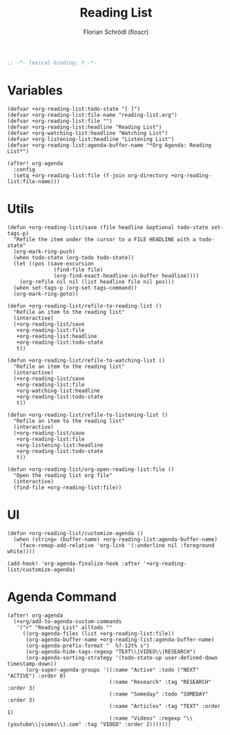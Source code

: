 #+TITLE: Reading List
#+AUTHOR: Florian Schrödl (floscr)
#+PROPERTY: header-args :tangle yes
#+STARTUP: org-startup-folded: showall
#+BEGIN_SRC emacs-lisp
;; -*- lexical-binding: t -*-
#+END_SRC


* Variables

#+BEGIN_SRC elisp
(defvar +org-reading-list:todo-state "[ ]")
(defvar +org-reading-list:file-name "reading-list.org")
(defvar +org-reading-list:file "")
(defvar +org-reading-list:headline "Reading List")
(defvar +org-watching-list:headline "Watching List")
(defvar +org-listening-list:headline "Listening List")
(defvar +org-reading-list:agenda-buffer-name "*Org Agenda: Reading List*")

(after! org-agenda
  :config
  (setq +org-reading-list:file (f-join org-directory +org-reading-list:file-name)))
#+END_SRC

* Utils

#+BEGIN_SRC elisp
(defun +org-reading-list/save (file headline &optional todo-state set-tags-p)
  "Refile the item under the cursor to a FILE HEADLINE with a todo-state"
  (org-mark-ring-push)
  (when todo-state (org-todo todo-state))
  (let ((pos (save-excursion
               (find-file file)
               (org-find-exact-headline-in-buffer headline))))
    (org-refile nil nil (list headline file nil pos)))
  (when set-tags-p (org-set-tags-command))
  (org-mark-ring-goto))

(defun +org-reading-list/refile-to-reading-list ()
  "Refile an item to the reading list"
  (interactive)
  (+org-reading-list/save
   +org-reading-list:file
   +org-reading-list:headline
   +org-reading-list:todo-state
   t))

(defun +org-reading-list/refile-to-watching-list ()
  "Refile an item to the reading list"
  (interactive)
  (+org-reading-list/save
   +org-reading-list:file
   +org-watching-list:headline
   +org-reading-list:todo-state
   t))

(defun +org-reading-list/refile-to-listening-list ()
  "Refile an item to the reading list"
  (interactive)
  (+org-reading-list/save
   +org-reading-list:file
   +org-listening-list:headline
   +org-reading-list:todo-state
   t))

(defun +org-reading-list/org-open-reading-list:file ()
  "Open the reading list org file"
  (interactive)
  (find-file +org-reading-list:file))
#+END_SRC

* UI

#+BEGIN_SRC elisp
(defun +org-reading-list/customize-agenda ()
  (when (string= (buffer-name) +org-reading-list:agenda-buffer-name)
    (face-remap-add-relative 'org-link '(:underline nil :foreground white))))

(add-hook! 'org-agenda-finalize-hook :after '+org-reading-list/customize-agenda)
#+END_SRC


* Agenda Command

#+BEGIN_SRC elisp
(after! org-agenda
  (+org/add-to-agenda-custom-commands
   '("r" "Reading List" alltodo ""
     ((org-agenda-files (list +org-reading-list:file))
      (org-agenda-buffer-name +org-reading-list:agenda-buffer-name)
      (org-agenda-prefix-format "  %?-12t% s")
      (org-agenda-hide-tags-regexp "TEXT\\|VIDEO\\|RESEARCH")
      (org-agenda-sorting-strategy '(todo-state-up user-defined-down timestamp-down))
      (org-super-agenda-groups '((:name "Active" :todo ("NEXT" "ACTIVE") :order 0)
                                 (:name "Research" :tag "RESEARCH" :order 3)
                                 (:name "Someday" :todo "SOMEDAY" :order 3)
                                 (:name "Articles" :tag "TEXT" :order 1)
                                 (:name "Videos" :regexp "\\(youtube\\|vimeo\\).com" :tag "VIDEO" :order 2)))))))
#+END_SRC

